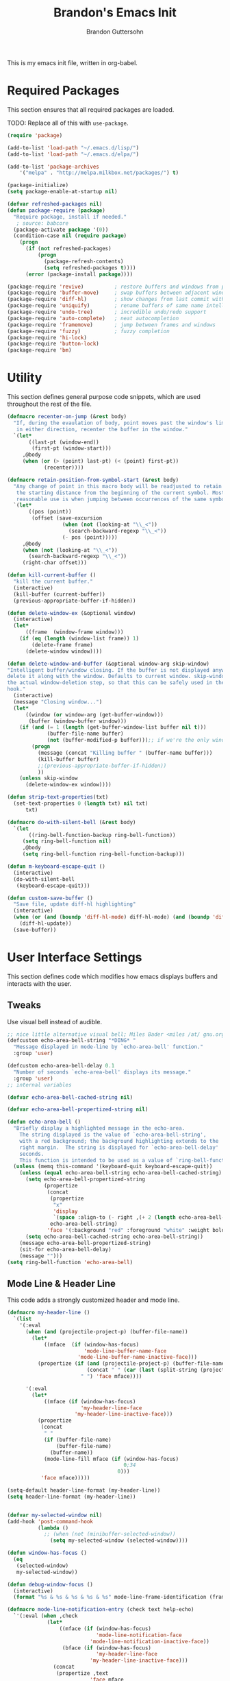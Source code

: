 #+TITLE:  Brandon's Emacs Init
#+AUTHOR: Brandon Guttersohn
#+EMAIL:  bguttersohn@gmail.com

This is my emacs init file, written in org-babel.

* Required Packages
This section ensures that all required packages are loaded.

TODO: Replace all of this with =use-package=.

#+BEGIN_SRC emacs-lisp
(require 'package)

(add-to-list 'load-path "~/.emacs.d/lisp/")
(add-to-list 'load-path "~/.emacs.d/elpa/")

(add-to-list 'package-archives
    '("melpa" . "http://melpa.milkbox.net/packages/") t)

(package-initialize)
(setq package-enable-at-startup nil)

(defvar refreshed-packages nil)
(defun package-require (package)
  "Require package, install if needed."
   ; source: babcore
  (package-activate package '(0))
  (condition-case nil (require package)
    (progn
      (if (not refreshed-packages)
          (progn
            (package-refresh-contents)
            (setq refreshed-packages t))))
      (error (package-install package))))

(package-require 'revive)          ; restore buffers and windows from previous session
(package-require 'buffer-move)     ; swap buffers between adjacent windows
(package-require 'diff-hl)         ; show changes from last commit with edge highlighting
(package-require 'uniquify)        ; rename buffers of same name intelligently
(package-require 'undo-tree)       ; incredible undo/redo support
(package-require 'auto-complete)   ; neat autocompletion
(package-require 'framemove)       ; jump between frames and windows
(package-require 'fuzzy)           ; fuzzy completion
(package-require 'hi-lock)
(package-require 'button-lock)
(package-require 'bm)
#+END_SRC

* Utility
This section defines general purpose code snippets, which are used throughout the rest of the file.

#+BEGIN_SRC emacs-lisp
(defmacro recenter-on-jump (&rest body)
  "If, during the evaulation of body, point moves past the window's limits,
   in either direction, recenter the buffer in the window."
  `(let*
       ((last-pt (window-end))
        (first-pt (window-start)))
     ,@body
     (when (or (> (point) last-pt) (< (point) first-pt))
            (recenter))))

(defmacro retain-position-from-symbol-start (&rest body)
  "Any change of point in this macro body will be readjusted to retain
   the starting distance from the beginning of the current symbol. Most
   reasonable use is when jumping between occurrences of the same symbol."
  `(let*
       ((pos (point))
        (offset (save-excursion
                  (when (not (looking-at "\\_<"))
                    (search-backward-regexp "\\_<"))
                  (- pos (point)))))
     ,@body
     (when (not (looking-at "\\_<"))
       (search-backward-regexp "\\_<"))
     (right-char offset)))

(defun kill-current-buffer ()
  "kill the current buffer."
  (interactive)
  (kill-buffer (current-buffer))
  (previous-appropriate-buffer-if-hidden))

(defun delete-window-ex (&optional window)
  (interactive)
  (let*
      ((frame  (window-frame window)))
    (if (eq (length (window-list frame)) 1)
        (delete-frame frame)
      (delete-window window))))

(defun delete-window-and-buffer (&optional window-arg skip-window)
"Intelligent buffer/window closing. If the buffer is not displayed anywhere else, then
delete it along with the window. Defaults to current window. skip-window lets you skip
the actual window-deletion step, so that this can be safely used in the frame-delete-functions
hook."
  (interactive)
  (message "Closing window...")
  (let*
      ((window (or window-arg (get-buffer-window)))
       (buffer (window-buffer window)))
    (if (and (= 1 (length (get-buffer-window-list buffer nil t)))
             (buffer-file-name buffer)
             (not (buffer-modified-p buffer)));; if we're the only window showing the buffer, and it is an unmodified file, kill it
        (progn
          (message (concat "Killing buffer " (buffer-name buffer)))
          (kill-buffer buffer)
          ;;(previous-appropriate-buffer-if-hidden))
          ))
    (unless skip-window
      (delete-window-ex window))))

(defun strip-text-properties(txt)
  (set-text-properties 0 (length txt) nil txt)
      txt)

(defmacro do-with-silent-bell (&rest body)
  `(let
       ((ring-bell-function-backup ring-bell-function))
     (setq ring-bell-function nil)
     ,@body
     (setq ring-bell-function ring-bell-function-backup)))

(defun m-keyboard-escape-quit ()
  (interactive)
  (do-with-silent-bell
   (keyboard-escape-quit)))

(defun custom-save-buffer ()
  "Save file, update diff-hl highlighting"
  (interactive)
  (when (or (and (boundp 'diff-hl-mode) diff-hl-mode) (and (boundp 'diff-hl-amend-mode) diff-hl-amend-mode))
    (diff-hl-update))
  (save-buffer))
#+END_SRC

* User Interface Settings
This section defines code which modifies how emacs displays buffers and interacts with the user.

** Tweaks

Use visual bell instead of audible.

#+BEGIN_SRC emacs-lisp
;; nice little alternative visual bell; Miles Bader <miles /at/ gnu.org>
(defcustom echo-area-bell-string "*DING* "
  "Message displayed in mode-line by `echo-area-bell' function."
  :group 'user)

(defcustom echo-area-bell-delay 0.1
  "Number of seconds `echo-area-bell' displays its message."
  :group 'user)
;; internal variables

(defvar echo-area-bell-cached-string nil)

(defvar echo-area-bell-propertized-string nil)

(defun echo-area-bell ()
  "Briefly display a highlighted message in the echo-area.
    The string displayed is the value of `echo-area-bell-string',
    with a red background; the background highlighting extends to the
    right margin.  The string is displayed for `echo-area-bell-delay'
    seconds.
    This function is intended to be used as a value of `ring-bell-function'."
  (unless (memq this-command '(keyboard-quit keyboard-escape-quit))
    (unless (equal echo-area-bell-string echo-area-bell-cached-string)
      (setq echo-area-bell-propertized-string
            (propertize
             (concat
              (propertize
               "x"
               'display
               `(space :align-to (- right ,(+ 2 (length echo-area-bell-string)))))
              echo-area-bell-string)
             'face '(:background "red" :foreground "white" :weight bold)))
      (setq echo-area-bell-cached-string echo-area-bell-string))
    (message echo-area-bell-propertized-string)
    (sit-for echo-area-bell-delay)
    (message "")))
(setq ring-bell-function 'echo-area-bell)
#+END_SRC

** Mode Line & Header Line

This code adds a strongly customized header and mode line.

#+BEGIN_SRC emacs-lisp
(defmacro my-header-line ()
  `(list
    '(:eval
      (when (and (projectile-project-p) (buffer-file-name))
        (let*
            ((mface  (if (window-has-focus)
                         'mode-line-buffer-name-face
                       'mode-line-buffer-name-inactive-face)))
          (propertize (if (and (projectile-project-p) (buffer-file-name))
                          (concat " " (car (last (split-string (projectile-project-root) "/") 2)) ": ")
                        " ") 'face mface))))

      '(:eval
        (let*
            ((mface (if (window-has-focus)
                        'my-header-line-face
                      'my-header-line-inactive-face)))
          (propertize
           (concat
            " "
            (if (buffer-file-name)
                (buffer-file-name)
              (buffer-name))
            (mode-line-fill mface (if (window-has-focus)
                                      0;34
                                    0)))
           'face mface)))))

(setq-default header-line-format (my-header-line))
(setq header-line-format (my-header-line))


(defvar my-selected-window nil)
(add-hook 'post-command-hook
          (lambda ()
            ;; (when (not (minibuffer-selected-window))
              (setq my-selected-window (selected-window))))

(defun window-has-focus ()
  (eq
   (selected-window)
   my-selected-window))

(defun debug-window-focus ()
  (interactive)
  (format "%s & %s & %s & %s & %s" mode-line-frame-identification (frame-selected-window) (get-buffer-window) (selected-frame) (window-frame (get-buffer-window))))

(defmacro mode-line-notification-entry (check text help-echo)
  `'(:eval (when ,check
             (let*
                 ((mface (if (window-has-focus)
                             'mode-line-notification-face
                           'mode-line-notification-inactive-face))
                  (bface (if (window-has-focus)
                             'my-header-line-face
                           'my-header-line-inactive-face)))
               (concat
                (propertize ,text
                           'face mface
                           'help-echo ,help-echo)
                (propertize " "
                            'face bface))))))

(defmacro mode-line-status-entry (check text help-echo)
  `'(:eval (when ,check
             (let*
                  ((mface (if (window-has-focus)
                              'mode-line-buffer-name-face
                            'mode-line-buffer-name-inactive-face))
                   (bface (if (window-has-focus)
                             'my-header-line-face
                           'my-header-line-inactive-face)))
             (concat
                (propertize ,text
                            'face mface
                            'help-echo ,help-echo)
                (propertize " "
                            'face bface))))))

(defmacro mode-line-buffer-name-entry (format-str help-echo)
  `'(:eval
     (let*
         ((mface (if (window-has-focus)
                     'mode-line-buffer-name-face
                   'mode-line-buffer-name-inactive-face)))
        (propertize ,format-str
                    'face mface
                    'help-echo ,help-echo))))

(defmacro mode-line-str-dflt (body)
  `'(:eval
      (let*
         ((mface (if (window-has-focus)
                     'my-header-line-face
                   'my-header-line-inactive-face)))
       (propertize
        ,body
        'face mface))))

(defun mode-line-fill (face reserve)
  "Return empty space using FACE and leaving RESERVE space on the right."
  (unless reserve
    (setq reserve 20))
  (when (and window-system (eq 'right (get-scroll-bar-mode)))
    (setq reserve (- reserve 3)))
  (propertize " "
              'display `((space :align-to (- (+ right right-fringe right-margin) ,reserve)))
              'face face))

(setq-default mode-line-format
  (list

    ;; ; time field
    ;; '(:eval
    ;;   (propertize (format-time-string " %I:%M%p ")
    ;;     'face 'mode-line-time-face
    ;;     'help-echo
    ;;     (concat (format-time-string "%c; ")
    ;;        (emacs-uptime "Uptime:%hh"))))

    ; buffer name field
    '(:eval
      (let*
          ((mface  (if (window-has-focus)
                              'mode-line-buffer-name-face
                            'mode-line-buffer-name-inactive-face)))
        (propertize " %b " 'face mface)))

    ; buffer position field
    (mode-line-str-dflt " %p (%l,%c) ")

    ; major mode field
    (mode-line-buffer-name-entry " %m " buffer-file-coding-system)

    (mode-line-str-dflt " ")

    ;;; MODE SPECIFIC AREAS

    ; text mode: Show word, letter, char count
    '(:eval (when (eq major-mode 'text-mode)
             (mode-line-str-dflt
              (if transient-mark-mode
               (line-word-char-count (point) (mark))
               (line-word-char-count)))))

    ;;; STATUSES: less important stuff
    (mode-line-status-entry (/= text-scale-mode-amount 0) (format " ±%d " text-scale-mode-amount) "Font scale")
    (mode-line-status-entry buffer-read-only              " RO "                                  "Buffer is read-only")
    (mode-line-status-entry vc-mode                       (concat " VC:" vc-mode " ")             vc-mode)
    (mode-line-status-entry isearch-mode                  (concat " search: " isearch-string " ") "isearch in progress")

    ;;; NOTIFICATIONS: IMPORTANT STUFF
    (mode-line-notification-entry (and (buffer-modified-p) (buffer-file-name)) " !! "   "Buffer has been modified")
    (mode-line-notification-entry (buffer-narrowed-p)                          " >< "   "Buffer is narrowed")
    
    ;; '(:eval (debug-window-focus))
    ;; '(:eval mode-line-frame-identification)

    (mode-line-str-dflt
     (let*
         ((gap (if (window-has-focus)
                 8
                 0)))
       (mode-line-fill mface gap)))

    '(:eval
     (when (window-has-focus)
       (mode-line-buffer-name-entry (format-time-string " %I:%M%p ") "")))))

#+END_SRC

** Phrase Highlight

This highlights all occurrences of the thing at point, automatically.

#+BEGIN_SRC emacs-lisp
(add-hook 'pre-command-hook 'clear-phrase-highlight)
(defvar-local hlight-region-face-var nil)
(defvar-local hlight-regex nil)
(defvar-local hlight-region-type nil)
(defvar-local hlight-region-active nil)
(defvar-local region-occurrence-highlight-mode nil)
(defvar-local region-occurrence-highlight-at-point t)
(setq-default region-occurrence-highlight-at-point t)

(defun clear-phrase-highlight ()
  "Remove region phrase highlight"
  (if hlight-region-active
      (progn
        (unhighlight-regexp (hi-lock-process-phrase hlight-regex))
        (setq hlight-region-active nil)
        (font-lock-fontify-buffer))))

(defun update-phrase-highlight ()
  "Highlight region if active"
  (clear-phrase-highlight)
  (if (and region-occurrence-highlight-mode (not isearch-mode) (not (minibufferp)))
      (progn
        (setq hlight-regex nil)
        (if mark-active
            (setq
             hlight-regex           (buffer-substring-no-properties (region-beginning) (region-end))
             hlight-region-face-var 'region-occurrence-highlight-face
             hlight-region-type     'region)
          (let
              ((sym (thing-at-point 'symbol)))
            (if (and region-occurrence-highlight-at-point sym (> (length sym) 0))
                (setq hlight-regex           (concat "\\_<" (hi-lock-process-phrase (strip-text-properties (thing-at-point 'symbol))) "\\_>")
                      hlight-region-face-var 'region-occurrence-no-region-highlight-face
                      hlight-region-type     'at-pt))))
        (if hlight-regex
            (progn
              ;; (message (format "Occurrences of %s" hlight-regex))
              (highlight-phrase (hi-lock-process-phrase hlight-regex) hlight-region-face-var)
              (setq hlight-region-active t)
              (font-lock-fontify-buffer))))))

(run-with-idle-timer 0.25 t 'update-phrase-highlight)
#+END_SRC

* Key-bindings
Most of my custom key-bindings use the hyper key. The goal here is to prevent any reasonable possibility of collision between personal keybindings and package keybindings. In my case, the hyper modifier is bound to caps lock.

To map caps lock to hyper under Xorg, you may do the following:

#+BEGIN_SRC bash
clear mod4
keycode 66 = Hyper_L
add mod4 = Super_L Super_R
clear lock
add mod3 = Hyper_L
#+END_SRC

In windows, install AutoHotkey, and place the following in a startup script...

#+BEGIN_SRC autohotkey
SetTitleMatchMode, 2
IfWinActive, emacs
{
    CapsLock::AppsKey
    return
}
#+END_SRC

...with the following elisp...

#+BEGIN_SRC emacs-lisp
(if (equal system-type 'windows-nt)
  (setq w32-pass-lwindow-to-system nil
        w32-pass-rwindow-to-system nil
        w32-pass-apps-to-system nil
        w32-lwindow-modifier 'super
        w32-rwindow-modifier 'super
        w32-apps-modifier 'hyper))
#+END_SRC

Do note that this leaves the apps key unusable in emacs, except as a secondary hyper modifier. I have not yet found another way to do this which works well for me.

** Source Code Navigation

The following key-bindings provide more convenient ways to navigate source code.

*** Search and Replace

Search current buffer for regular expression.

#+BEGIN_SRC emacs-lisp
(global-set-key (kbd "H-a") 'isearch-forward-regexp)
#+END_SRC

Search and replace text in current buffer with regular expressions

#+BEGIN_SRC emacs-lisp
(global-set-key (kbd "H-r") 'query-replace-regexp)
#+END_SRC

*** Version Control

Jump to next and previous modified region of file, as determined by the current version control extension.

#+BEGIN_SRC emacs-lisp
(global-set-key (kbd "H-[") (lambda() (interactive) (diff-hl-previous-hunk) (recenter)))
(global-set-key (kbd "H-]") (lambda() (interactive) (diff-hl-next-hunk)     (recenter)))
#+END_SRC

*** Next & Previous thing-at-point

Jump to next and previous instance of whatever is below the cursor. As a TODO, I'd like to make these behave a little better in org mode. Currently, they'll stop at matches in collapsed sections, and further jumping is not possible.

#+BEGIN_SRC emacs-lisp
(defun forward-thing-symbol ()
  (interactive)
  (update-phrase-highlight)
  (recenter-on-jump
   (if hlight-region-active
       (cond
        ((eq hlight-region-type 'at-pt) (retain-position-from-symbol-start
                                         (when (not (looking-at "\\_>"))
                                           (search-forward-regexp "\\_>"))
                                         (if (search-forward-regexp (concat "\\_<" (thing-at-point 'symbol) "\\_>") nil t nil)
                                             (message (format "Next instance of %s" (thing-at-point 'symbol)))
                                           (progn
                                             (ding)
                                             (message (format "No more instances of %s" (thing-at-point 'symbol)))))
                                         (search-backward-regexp "\\_<")))
        ((eq hlight-region-type 'region) (let*
                                             ((exchange (if (> (point) (mark)) t nil))
                                              (count    (if (> (point) (mark)) 1 2))
                                              (loc (save-excursion
                                                     (search-forward-regexp (hi-lock-process-phrase hlight-regex) nil t count))))
                                           (if loc
                                               (progn
                                                 (set-mark loc)
                                                 (goto-char loc)
                                                 (left-char (length hlight-regex))
                                                 (if exchange
                                                     (exchange-point-and-mark))
                                                 (message (format "Next instance of region content")))
                                             (progn
                                               (ding)
                                               (message (format "No more instances of region content"))))))))))

(defun backward-thing-symbol ()
  (interactive)
  (update-phrase-highlight)
  (recenter-on-jump
   (if hlight-region-active
       (cond
        ((eq hlight-region-type 'at-pt) (retain-position-from-symbol-start
                                         (if (search-backward-regexp (concat "\\_<" (thing-at-point 'symbol) "\\_>") nil t nil)
                                             (message (format "Previous instance of %s" (thing-at-point 'symbol)))
                                           (progn
                                             (ding)
                                             (message (format "First instance of %s" (thing-at-point 'symbol)))))))
        ((eq hlight-region-type 'region) (let*
                                             ((exchange (if (> (point) (mark)) nil t))
                                              (count    (if (> (point) (mark)) 2 1))
                                              (loc (save-excursion
                                                     (search-backward-regexp (hi-lock-process-phrase hlight-regex) nil t count))))
                                           (if loc
                                               (progn
                                                 (set-mark loc)
                                                 (goto-char (+ loc (length hlight-regex)))
                                                 (if exchange
                                                     (exchange-point-and-mark))
                                                 (message (format "Previous instance of region content")))
                                             (progn
                                               (ding)
                                               (message (format "First instance of region content"))))))))))

(global-set-key (kbd "<H-down>")   'forward-thing-symbol)
(global-set-key (kbd "<H-up>")     'backward-thing-symbol)
#+END_SRC

*** Next & Previous Symbol

Jump to the next or previous symbol.

#+BEGIN_SRC emacs-lisp
(defun backward-symbol (&optional arg)
 "Move backward until encountering the beginning of a symbol.
With argument, do this that many times."
 (interactive "p")
 (forward-symbol (- (or arg 1))))

(defun forward-symbol-beginning ()
  (interactive)
  (when (not (looking-at "\\_>"))
    (search-forward-regexp "\\_>"))
  (call-interactively 'forward-symbol)
  (search-backward-regexp "\\_<"))

(defun backward-symbol-beginning ()
  (interactive)
  (call-interactively 'backward-symbol))

(global-set-key (kbd "<H-left>")   'backward-symbol-beginning)
(global-set-key (kbd "<H-right>")  'forward-symbol-beginning)
#+END_SRC

*** Go To Line Number

Interactively prompt for line number, then jump to it.

#+BEGIN_SRC emacs-lisp
(global-set-key (kbd "H-g") (lambda () (interactive) (call-interactively 'goto-line) (recenter)))
#+END_SRC

** Editing

Copy/paste with insert key, depending on whether region is active.

*This binding does not use hyper, and may cause collisions.*

#+BEGIN_SRC emacs-lisp
(defun smart-copy-paste ()
  "Smart copy or paste"
  (interactive)
  (if (use-region-p)
      (if (and (boundp 'rectangle-mark-mode) rectangle-mark-mode)
          (copy-rectangle-as-kill (region-beginning) (region-end))
        (kill-ring-save (region-beginning) (region-end)))
    (yank)))

(global-set-key (kbd "<insert>") 'smart-copy-paste)
#+END_SRC

Place cut behavior on the delete key when region is active.

*This binding does not use hyper, and may cause collisions.*

#+BEGIN_SRC emacs-lisp

(defun smart-cut-or-delete ()
  "If region, cut, else, delete char"
  (interactive)
  (if (use-region-p)
    (kill-region (region-beginning) (region-end))
    (delete-forward-char 1)))

(global-set-key (kbd "<delete>") 'smart-cut-or-delete)
#+END_SRC

Place undo/redo on the expected keys. Add a shortcut to show the undo history tree.

*Some of these bindings do not use hyper, and may cause collisions.*

#+BEGIN_SRC emacs-lisp
(global-set-key (kbd "C-z")   'undo-tree-undo)
(global-set-key (kbd "C-S-z") 'undo-tree-redo)
(global-set-key (kbd "H-z")   'undo-tree-visualize)
#+END_SRC

** Buffer Operations

These bindings control buffer switching, naming, etc.

*** Navigation

Switch to buffer by name

#+BEGIN_SRC emacs-lisp
(global-set-key (kbd "H-b") 'switch-to-buffer)
#+END_SRC

** Window and Frame Operations

These bindings control the size, shape, position, and opacity of windows and frames.

*** Toggle Fullscreen Display

Toggles emacs between full-screen and windowed mode.

#+BEGIN_SRC emacs-lisp
(global-set-key (kbd "<H-f11>") 'toggle-frame-fullscreen)
#+END_SRC

*** Navigate Windows

Move between windows.

#+BEGIN_SRC emacs-lisp
(global-set-key (kbd "H-S-<right>") 'windmove-right)
(global-set-key (kbd "H-S-<left>")  'windmove-left)
(global-set-key (kbd "H-S-<down>")  'windmove-down)
(global-set-key (kbd "H-S-<up>")    'windmove-up)
#+END_SRC

*** Split Current Window

This code lets you split the current window vertically or horizontally, while remaining in either the top, bottom, left, or right window.

#+BEGIN_SRC emacs-lisp
;; Defined for parity with their opposites

(defun split-window-above ()
  "Split current window into top and bottom, with focus left in bottom."
  (interactive)
  (split-window-below)
  (windmove-down))

(defun split-window-left ()
  "Split current window into left and right, with focus left in right."
  (interactive)
  (split-window-right)
  (windmove-right))

(global-set-key (kbd "H-s <down>")  'split-window-above)
(global-set-key (kbd "H-s <up>")    'split-window-below)
(global-set-key (kbd "H-s <left>")  'split-window-right)
(global-set-key (kbd "H-s <right>") 'split-window-left)
#+END_SRC

** Filesystem Operations

These key-bindings are used for modifying or navigating the filesystem.

*** Searching

Search for a regular expression recursively in a directory tree, display results interactively in an emacs buffer.

#+BEGIN_SRC emacs-lisp
(global-set-key (kbd "H-f") 'rgrep)
#+END_SRC

** Other Shortcuts

*** Controlling Emacs

Take a page from Vim's notebook at use the escape key as a command toggle & mode exiting switch.

#+BEGIN_SRC emacs-lisp
(defun execute-command-toggle (prefixes)
  "If region active, clear it. Else, toggle the M-x menu."
  (interactive "P")
  (cond
    ((window-minibuffer-p)                    (m-keyboard-escape-quit))
    (mark-active                              (progn (setq mark-active nil) (run-hooks 'deactivate-mark-hook)))
    (t                                        (execute-extended-command prefixes))))

(defun execute-command-toggle-ignore-region (prefixes)
  "Toggle M-x menu."
  (interactive "P")
  (if (window-minibuffer-p)
      (m-keyboard-escape-quit)
    (execute-extended-command prefixes)))

(global-set-key (kbd "<escape>")   'execute-command-toggle)
(global-set-key (kbd "S-<escape>") 'execute-command-toggle-ignore-region)
#+END_SRC

*** Common Operations (F5-F8)

Set open-file, save-file, save-file-as, and close-file -like functions to function keys F5-F8.

*These bindings do not use the hyper modifier, and may case collisions!*

#+BEGIN_SRC emacs-lisp
(global-set-key (kbd "<f5>")   'find-file)
(global-set-key (kbd "<f6>")   'custom-save-buffer)
(global-set-key (kbd "<f7>")   'write-file)
(global-set-key (kbd "<S-f8>") 'delete-window-ex)
(global-set-key (kbd "<H-f8>") 'kill-current-buffer)
(global-set-key (kbd "<f8>")   'delete-window-and-buffer)
#+END_SRC

*** Corrections

Shortcut for flyspell autocorrect.

#+BEGIN_SRC emacs-lisp
(global-set-key (kbd "H-c") 'flyspell-auto-correct-word)
#+END_SRC

** Mode-Specific Key-Bindings

Key bindings that apply only in certain contexts.

*** isearch-mode

*These bindings do not use hyper, and may cause collisions!*

#+BEGIN_SRC emacs-lisp
(define-key isearch-mode-map (kbd "<backspace>") 'isearch-del-char)
(define-key isearch-mode-map (kbd "<escape>")    'isearch-exit)
(define-key isearch-mode-map (kbd "<C-escape>")  'isearch-abort)
(define-key isearch-mode-map (kbd "<return>")    'isearch-repeat-forward)
(define-key isearch-mode-map (kbd "S-<return>")  'isearch-repeat-backward)
(define-key isearch-mode-map (kbd "<right>")     'isearch-yank-word-or-char)
(define-key isearch-mode-map (kbd "<left>")      'isearch-del-char)
(define-key isearch-mode-map (kbd "<down>")      'isearch-repeat-forward)
(define-key isearch-mode-map (kbd "<up>")        'isearch-repeat-backward)
#+END_SRC

*** query-replace

*These bindings do not use hyper, and may cause collisions!*

#+BEGIN_SRC emacs-lisp
(define-key query-replace-map (kbd "<up>")     'backup)
(define-key query-replace-map (kbd "<down>")   'skip)
(define-key query-replace-map (kbd "<escape>") 'exit)
(define-key query-replace-map (kbd "<return>") 'act)
(define-key query-replace-map (kbd "<insert>") 'edit)
#+END_SRC

* Mode Management

Handle which modes/settings are triggered where.

** Global Default Modes

Hide the toolbar, menu bar, and scroll bars.

#+BEGIN_SRC emacs-lisp
(tool-bar-mode   -1)
(menu-bar-mode    0)
(scroll-bar-mode -1)
#+END_SRC

Highlight and jump through instances of whatever is at point.

#+BEGIN_SRC emacs-lisp
(setq region-occurrence-highlight-mode t)
#+END_SRC

Ensure that org-mode start up using indentation.

#+BEGIN_SRC emacs-lisp
(setq org-startup-indented t)
#+END_SRC

** Programming Major Modes

The hook =prog-mode-hook= is triggered in all programming major-modes.

#+BEGIN_SRC emacs-lisp
(add-hook 'prog-mode-hook
  '(lambda ()
    (flyspell-prog-mode)))
#+END_SRC

Text mode settings

#+BEGIN_SRC emacs-lisp
(add-hook 'text-mode-hook
  (lambda ()
    (flyspell-mode)))
#+END_SRC

* Monkey Patching

** isearch Advice

This advice modifies isearch such that it will always auto-wrap whenever a match is not found between point and the end of the buffer.

#+BEGIN_SRC emacs-lisp
(defadvice isearch-search (after isearch-no-fail activate)
  "Autowrap searches."
  (unless isearch-success
    (ad-disable-advice 'isearch-search 'after 'isearch-no-fail)
    (ad-activate 'isearch-search)
    (isearch-repeat (if isearch-forward 'forward))
    (ad-enable-advice 'isearch-search 'after 'isearch-no-fail)
    (ad-activate 'isearch-search)))
#+END_SRC

